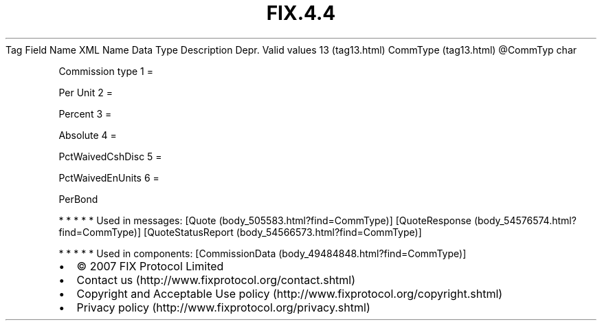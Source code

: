 .TH FIX.4.4 "" "" "Tag #13"
Tag
Field Name
XML Name
Data Type
Description
Depr.
Valid values
13 (tag13.html)
CommType (tag13.html)
\@CommTyp
char
.PP
Commission type
1
=
.PP
Per Unit
2
=
.PP
Percent
3
=
.PP
Absolute
4
=
.PP
PctWaivedCshDisc
5
=
.PP
PctWaivedEnUnits
6
=
.PP
PerBond
.PP
   *   *   *   *   *
Used in messages:
[Quote (body_505583.html?find=CommType)]
[QuoteResponse (body_54576574.html?find=CommType)]
[QuoteStatusReport (body_54566573.html?find=CommType)]
.PP
   *   *   *   *   *
Used in components:
[CommissionData (body_49484848.html?find=CommType)]

.PD 0
.P
.PD

.PP
.PP
.IP \[bu] 2
© 2007 FIX Protocol Limited
.IP \[bu] 2
Contact us (http://www.fixprotocol.org/contact.shtml)
.IP \[bu] 2
Copyright and Acceptable Use policy (http://www.fixprotocol.org/copyright.shtml)
.IP \[bu] 2
Privacy policy (http://www.fixprotocol.org/privacy.shtml)
